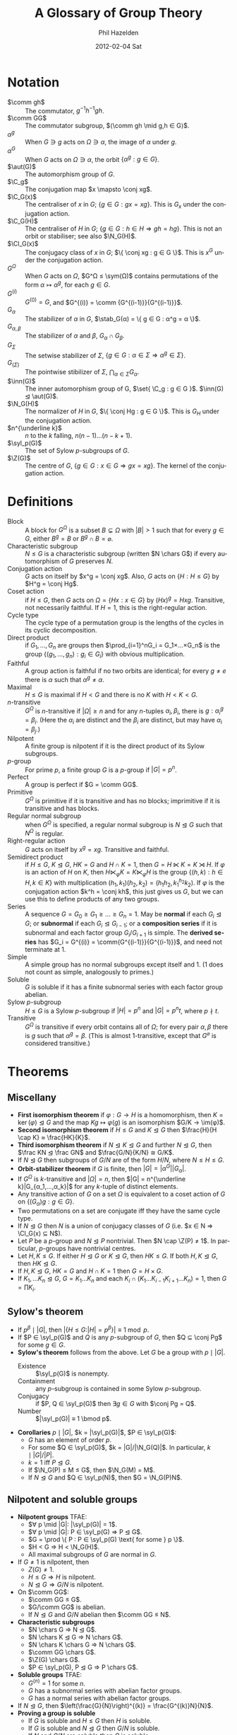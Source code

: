 #+TITLE:     A Glossary of Group Theory
#+AUTHOR:    Phil Hazelden
#+EMAIL:     philip.hazelden@gmail.com
#+DATE:      2012-02-04 Sat
#+DESCRIPTION:
#+KEYWORDS:
#+LANGUAGE:  en
#+OPTIONS:   H:3 num:t toc:nil \n:nil @:t ::t |:t ^:t -:t f:t *:t <:t
#+OPTIONS:   TeX:t LaTeX:t skip:nil d:nil todo:t pri:nil tags:not-in-toc
#+INFOJS_OPT: view:nil toc:nil ltoc:t mouse:underline buttons:0 path:http://orgmode.org/org-info.js
#+EXPORT_SELECT_TAGS: export
#+EXPORT_EXCLUDE_TAGS: noexport
#+LINK_UP:   
#+LINK_HOME: 
#+XSLT:

#+LaTeX_HEADER:\usepackage[margin=1.2in]{geometry}
#+LaTeX_HEADER: \usepackage{amsmath}
#+LaTeX_HEADER: \usepackage{stmaryrd}
#+LaTeX_HEADER: \usepackage{hackgreek}
#+LaTeX_HEADER: \DeclareMathOperator{\sym}{Sym}
#+LaTeX_HEADER: \DeclareMathOperator{\stab}{Stab}
#+LaTeX_HEADER: \DeclareMathOperator{\C}{C}
#+LaTeX_HEADER: \DeclareMathOperator{\N}{N}
#+LaTeX_HEADER: \DeclareMathOperator{\Z}{Z}
#+LaTeX_HEADER: \DeclareMathOperator{\Cl}{Cl}
#+LaTeX_HEADER: \DeclareMathOperator{\im}{im}
#+LaTeX_HEADER: \DeclareMathOperator{\syl}{Syl}
#+LaTeX_HEADER: \DeclareMathOperator{\aut}{Aut}
#+LaTeX_HEADER: \DeclareMathOperator{\inn}{Inn}
#+LaTeX_HEADER: \DeclareMathOperator{\chars}{char}
#+LaTeX_HEADER: \DeclareMathOperator{\gl}{GL}
#+LaTeX_HEADER: \DeclareMathOperator{\gsl}{SL} % \sl already exists.
#+LaTeX_HEADER: \DeclareMathOperator{\pgl}{PGL}
#+LaTeX_HEADER: \DeclareMathOperator{\psl}{PSL}
#+LaTeX_HEADER: \newcommand{\set}[1]{ \left\{ #1 \right\} }
#+LaTeX_HEADER: \newcommand{\conj}[2]{ #2^{-1} #1 #2 }
#+LaTeX_HEADER: \newcommand{\comm}[2]{ \left[#1,#2\right] }

* Notation

- $\comm gh$ :: The commutator, $g^{-1}h^{-1}gh$.
- $\comm GG$ :: The commutator subgroup, $⟨\comm gh \mid g,h ∈ G⟩$.
- $α^g$ :: When $G ∋ g$ acts on $Ω ∋ α$, the image of $α$ under $g$.
- $α^G$ :: When $G$ acts on $Ω ∋ α$, the orbit $\{ α^g : g ∈ G \}$.
- $\aut(G)$ :: The automorphism group of $G$.
- $\C_g$ :: The conjugation map $x \mapsto \conj xg$.
- $\C_G(x)$ :: The centraliser of $x$ in $G$; $\{ g ∈ G : gx = xg \}$. This is $G_x$ under the conjugation action.
- $\C_G(H)$ :: The centraliser of $H$ in $G$; $\{ g ∈ G : h ∈ H ⇒ gh = hg \}$. This is not an orbit or stabiliser; see also $\N_G(H)$.
- $\Cl_G(x)$ :: The conjugacy class of $x$ in $G$; $\{ \conj xg : g ∈ G \}$. This is $x^G$ under the conjugation action.
- $G^Ω$ :: When $G$ acts on $Ω$, $G^Ω ≤ \sym(Ω)$ contains permutations of the form $α \mapsto α^g$, for each $g ∈ G$.
- $G^{(i)}$ :: $G^{(0)} = G$, and $G^{(i)} = \comm {G^{(i-1)}}{G^{(i-1)}}$.
- $G_α$ :: The stabilizer of $α$ in $G$, $\stab_G(α) = \{ g ∈ G : α^g = α \}$.
- $G_{α,β}$ :: The stabilizer of $α$ and $β$, $G_α \cap G_β$.
- $G_Σ$ :: The setwise stabilizer of $Σ$, $\{ g ∈ G : α ∈ Σ ⇒ α^g ∈ Σ \}$.
- $G_{(Σ)}$ :: The pointwise stibilizer of $Σ$, $\bigcap_{α∈Σ} G_α$.
- $\inn(G)$ :: The inner automorphism group of G, $\set{ \C_g : g ∈ G }$. $\inn(G) ⊴ \aut(G)$.
- $\N_G(H)$ :: The normalizer of $H$ in $G$, $\{ \conj Hg : g ∈ G \}$. This is $G_H$ under the conjugation action.
- $n^{\underline k}$ :: $n$ to the $k$ falling, $n(n-1)…(n-k+1)$.
- $\syl_p(G)$ :: The set of Sylow $p$-subgroups of $G$.
- $\Z(G)$ :: The centre of $G$, $\{ g ∈ G : x ∈ G ⇒ gx = xg \}$. The kernel of the conjugation action.

* Definitions

- Block :: A block for $G^Ω$ is a subset $B \subsetneq Ω$ with $|B| > 1$ such that for every $g ∈ G$, either $B^g = B$ or $B^g \cap B = \varnothing$.
- Characteristic subgroup :: $N ≤ G$ is a characteristic subgroup (written $N \chars G$) if every automorphism of $G$ preserves $N$.
- Conjugation action :: $G$ acts on itself by $x^g = \conj xg$. Also, $G$ acts on $\{ H : H ≤ G \}$ by $H^g = \conj Hg$.
- Coset action :: if $H ≤ G$, then $G$ acts on $Ω = \{ Hx : x ∈ G \}$ by $(Hx)^g = Hxg$. Transitive, not necessarily faithful. If $H = 1$, this is the right-regular action.
- Cycle type :: The cycle type of a permutation group is the lengths of the cycles in its cyclic decomposition.
- Direct product :: if $G_1,…,G_n$ are groups then $\prod_{i=1}^nG_i = G_1×…×G_n$ is the group $\{(g_1,…,g_n) : g_i ∈ G_i\}$ with obvious multiplication.
- Faithful :: A group action is faithful if no two orbits are identical; for every $g ≠ e$ there is $α$ such that $α^g ≠ α$.
- Maximal :: $H ≤ G$ is maximal if $H < G$ and there is no $K$ with $H < K < G$.
- $n$-transitive :: $G^Ω$ is $n$-transitive if $|Ω| ≥ n$ and for any $n$-tuples $α_i, β_i$, there is $g : α_i^g = β_i$. (Here the $α_i$ are distinct and the $β_i$ are distinct, but may have $α_i = β_j$.)
- Nilpotent :: A finite group is nilpotent if it is the direct product of its Sylow subgroups.
- $p$-group :: For prime $p$, a finite group $G$ is a $p$-group if $|G| = p^n$.
- Perfect :: A group is perfect if $G = \comm GG$.
- Primitive :: $G^Ω$ is primitive if it is transitive and has no blocks; imprimitive if it is transitive and has blocks.
- Regular normal subgroup :: when $G^Ω$ is specified, a regular normal subgroup is $N ⊴ G$ such that $N^Ω$ is regular.
- Right-regular action :: $G$ acts on itself by $x^g = xg$. Transitive and faithful.
- Semidirect product :: if $H ≤ G$, $K ⊴ G$, $HK = G$ and $H \cap K = 1$, then $G = H ⋉ K = K ⋊ H$. If $φ$ is an action of $H$ on $K$, then $H ⋉_φ K = K ⋉_φ H$ is the group $\{ (h,k) : h ∈ H, k ∈ K \}$ with multiplication $(h_1,k_1)(h_2,k_2) = (h_1h_2, k_1^{h_2}k_2)$. If $φ$ is the conjugation action $k^h = \conj kh$, this just gives us $G$, but we can use this to define products of any two groups.
- Series :: A sequence $G = G_0 ≥ G_1 ≥ … ≥ G_n = 1$. May be *normal* if each $G_i ⊴ G$; or *subnormal* if each $G_i ⊴ G_{i-1}$; or a *composition series* if it is subnormal and each factor group $G_i / G_{i+1}$ is simple. The *derived series* has $G_i = G^{(i)} = \comm{G^{(i-1)}}{G^{(i-1)}}$, and need not terminate at $1$.
- Simple :: A simple group has no normal subgroups except itself and $1$. ($1$ does not count as simple, analogously to primes.)
- Soluble :: $G$ is soluble if it has a finite subnormal series with each factor group abelian.
- Sylow $p$-subgroup :: $H ≤ G$ is a Sylow $p$-subgroup if $|H| = p^n$ and $|G| = p^nt$, where $p \nmid t$.
- Transitive :: $G^Ω$ is transitive if every orbit contains all of $Ω$; for every pair $α, β$ there is $g$ such that $α^g = β$. (This is almost $1$-transitive, except that $G^\varnothing$ is considered transitive.)

* Theorems

** Miscellany

- *First isomorphism theorem* if $φ:G → H$ is a homomorphism, then $K = \ker(φ) ⊴ G$ and the map $Kg \mapsto φ(g)$ is an isomorphism $G/K → \im(φ)$.
- *Second isomorphism theorem* if $H ≤ G$ and $K ⊴ G$ then $\frac{H}{H \cap K} ≈ \frac{HK}{K}$.
- *Third isomorphism theorem* if $N ⊴ K ⊴ G$ and further $N ⊴ G$, then $\frac KN ⊴ \frac GN$ and $\frac{G/N}{K/N} ≅ G/K$.
- If $N ⊴ G$ then subgroups of $G/N$ are of the form $H/N$, where $N ≤ H ≤ G$.
- *Orbit-stabilizer theorem* if $G$ is finite, then $|G| = |α^G||G_α|$.
- If $G^Ω$ is $k$-transitive and $|Ω| = n$, then $|G| = n^{\underline k}|G_{α_1,…,α_k}|$ for any $k$-tuple of distinct elements.
- Any transitive action of $G$ on a set $Ω$ is equivalent to a coset action of $G$ on $\{ (G_α)g : g ∈ G \}$.
- Two permutations on a set are conjugate iff they have the same cycle type.
- If $N ⊴ G$ then $N$ is a union of conjugacy classes of $G$ (i.e.\nbsp{}$x ∈ N ⇒ \Cl_G(x) ⊆ N$).
- Let $P$ be a $p$-group and $N ⊴ P$ nontrivial. Then $N \cap \Z(P) ≠ 1$. In particular, $p$-groups have nontrivial centres.
- Let $H, K ≤ G$. If either $H ⊴ G$ or $K ⊴ G$, then $HK ≤ G$. If both $H, K ⊴ G$, then $HK ⊴ G$.
- If $H, K ⊴ G$, $HK = G$ and $H \cap K = 1$ then $G = H × G$.
- If $K_1, … K_n ⊴ G$, $G = K_1…K_n$ and each $K_i \cap (K_1…K_{i-1}K_{i+1}…K_n) = 1$, then $G = \prod K_i$.

** Sylow's theorem

- If $p^β \mid |G|$, then $|\{ H ≤ G : |H|=p^β \}| ≡ 1 \bmod p$.
- If $P ∈ \syl_p(G)$ and $Q$ is any $p$-subgroup of $G$, then $Q ⊆ \conj Pg$ for some $g ∈ G$.
- *Sylow's theorem* follows from the above. Let $G$ be a group with $p \mid |G|$.
  - Existence :: $\syl_p(G)$ is nonempty.
  - Containment :: any $p$-subgroup is contained in some Sylow $p$-subgroup.
  - Conjugacy :: if $P, Q ∈ \syl_p(G)$ then $∃ g ∈ G$ with $\conj Pg = Q$.
  - Number :: $|\syl_p(G)| ≡ 1 \bmod p$.
- *Corollaries* $p \mid |G|$, $k = |\syl_p(G)|$, $P ∈ \syl_p(G)$:
  - $G$ has an element of order $p$.
  - For some $Q ∈ \syl_p(G)$, $k = |G|/|\N_G(Q)|$. In particular, $k \mid |G|/|P|$.
  - $k = 1$ iff $P ⊴ G$.
  - If $\N_G(P) ≤ M ≤ G$, then $\N_G(M) = M$.
  - If $N ⊴ G$ and $Q ∈ \syl_p(N)$, then $G = \N_G(P)N$.

** Nilpotent and soluble groups

- *Nilpotent groups* TFAE:
  - $∀ p \mid |G|: |\syl_p(G)| = 1$.
  - $∀ p \mid |G|: P ∈ \syl_p(G) ⇒ P ⊴ G$.
  - $G = \prod \{ P : P ∈ \syl_p(G) \text{ for some } p \}$.
  - $H < G ⇒ H < \N_G(H)$.
  - All maximal subgroups of $G$ are normal in $G$.
- If $G ≠ 1$ is nilpotent, then
  - $Z(G) ≠ 1$.
  - $H ≤ G ⇒ H$ is nilpotent.
  - $N ⊴ G ⇒ G/N$ is nilpotent.
- On $\comm GG$:
  - $\comm GG ≤ G$.
  - $G/\comm GG$ is abelian.
  - If $N ⊴ G$ and $G/N$ abelian then $\comm GG ≤ N$.
- *Characteristic subgroups*
  - $N \chars G ⇒ N ⊴ G$.
  - $N \chars K ⊴ G ⇒ N \chars G$.
  - $N \chars K \chars G ⇒ N \chars G$.
  - $\comm GG \chars G$.
  - $\Z(G) \chars G$.
  - $P ∈ \syl_p(G), P ⊴ G ⇒ P \chars G$.
- *Soluble groups* TFAE:
  - $G^{(n)} = 1$ for some $n$.
  - $G$ has a subnormal series with abelian factor groups.
  - $G$ has a normal series with abelian factor groups.
- If $N ⊴ G$, then $\left(\frac{G}{N}\right)^{(k)} = \frac{G^{(k)}N}{N}$.
- *Proving a group is soluble*
  - If $G$ is soluble and $H ≤ G$ then $H$ is soluble.
  - If $G$ is soluble and $N ⊴ G$ then $G/N$ is soluble.
  - If $N$ and $G/N$ are soluble then $G$ is soluble.
  - If $G$ is nilpotent, it is soluble.
- Every finite group has a composition series, which is structurally unique: if $(A_i)$ and $(B_i)$ are two composition series, then after permutation, the factors $A_i / A_{i+1} ≅ B_i / B_{i+1}$.
- A group is soluble iff its composition factors are all cyclic groups of prime order.

** Permutation groups

- If $B$ is a block, then every $B^g$ is a block.
- If $G^Ω$ is transitive and $B$ is a block, then $|B| \mid |Ω|$.
- If $G^Ω$ is $2$-transitive, it is primitive.
- If $G^Ω$ and $H^Ω$ are transitive and $G_α ≤ H ≤ G$, then $H = G$.
- Let $G^Ω$ be transitive, $|Ω| > 1$. Then $G^Ω$ is primitive iff every $G_α$ is a maximal subgroup of $G$.
- Let $G^Ω$ be transitive, $N ⊴ G$ and $α ∈ Ω$. One of the following holds:
  - $α^N = \set{α}$ and $N^Ω = 1$
  - $α^N = Ω$ and $N^Ω$ is transitive
  - $α^N$ is a block of $G^Ω$.
- For $n ≥ 5$, $A_n$ has no regular normal subgroup (under the permutation action).
- For $n ≥ 5$, $A_n$ is simple and is the only nontrivial normal subgroup of $S_n$.

** Matrix groups

Choose a field $K$ and $n ∈ ℕ^+$. Let $Ω$ be the set of $1$-subspaces of $K^n$, $Ω = \set{ ⟨v⟩ : 0 ≠ v ∈ K^n }$. We define four matrix groups:
- $\gl(n,K)$: :: invertible $n×n$ matrices over $K$, acting on $Ω$ by $⟨v⟩^g = ⟨vg⟩$, the projective action.
- $\gsl(n,K)$ :: $= \set{ g ∈ \gl(n,K) : \det g = 1 }$.
- $\pgl(n,K)$ :: $= \frac{\gl(n,K)}{\Z(\gl(n,K))} ≅ \gl(n,K)^Ω$.
- $\psl(n,K)$ :: $= \gsl(n,K)^Ω$.

When $K$ is finite of order $q$ (which is necessarily a prime power), we also denote these groups by $\gl(n,q)$, etc.

- $\gl(n,K)^Ω$ is $2$-transitive.
- $\ker(\gl(n,K)^Ω) = \Z(\gl(n,K)) = \set{ λI_n : λ ∈ K^* }$
- $|\gl(n,q)| = \prod_{i=0}^n(q^n - q^i)$; $|\gsl(n,q)| = |\pgl(n,q)| = \frac{|\gl(n,q)|}{q-1}$; $|\pgl(n,q)| = \frac{|\gsl(n,q)|}{\gcd(n,q)}$
- $\psl(n,K)$ is simple, except for $\psl(2,2)$ and $\psl(2,3)$. Proof involves:
  - $\gsl(n,K)$ is $2$-transitive on $Ω$.
  - $\gsl(n,K)$ is generated by transvections. These are matrices conjugate in $\gl(n,K)$ to the matrix $T$ with 1s on the diagonal and in the $(2,1)$ position and 0s everywhere else. In fact any matrix with 1s on the diagonal and a single other nonzero element is a transvection; and if $n=1$, we consider $(1)$ to be a tranvection.
  - $\gsl(n,K)$ is perfect, except $\sl(2,2)$ and $\sl(2,3)$.
  - Lemma: Let $G$ be perfect, $G^Ω$ primitive. Suppose for some $α ∈ Ω$ there is $M ⊴ G_α$ such that $G = ⟨ \conj Mg : g ∈ G⟩$. Then $G^Ω$ is simple.
  - Choose $α$ to be the first standard basis vector, and $M$ to be matrices with 1s on the diagonal, arbitrary elements in the first column (except $(1,1)$), and 0s everywhere else. Then the lemma applies.

** The transfer homomorphism

Let $H ≤ G$, $[ G:H ] = r$, and $Ω = \set{ Hg_1, …, Hg_r }$ where $g_1 = 1$. $G$ acts on $Ω$ by right multiplication.

For $1 ≤ i ≤ r$ and $g ∈ G$, let $i^g$ be such that $(Hg_i)g = Hg_{i^g}$. Then we can define $r$ functions (not homomorphisms) $h_i : G → H$ satisfying $g_i g = h_i(g) g_{i^g}$.

We define the transfer homomorphism $T : G → \frac{H}{\comm HH}$ by $T(g) = \comm HH \prod_{i=1}^r h_i(g)$.

- $T$ is a homomorphism.
- Let the lengths of the cycles of $g^Ω$ be $r_1, …, r_s$. Let $i_j = \sum_{m=0}^{j-1} r_m$. Then each $g_{i_j} g^{r_j} g_{i_j}^{-1} ∈ H$, and $T(g) = \comm HH \prod_{j=1}^s g_{i_j} g^{r_j} g_{i_j}^{-1}$.
- If $G$ is finite abelian and $r ∈ ℤ$ with $\gcd(r, |G|) = 1$, then the map $φ: G→G: g \mapsto g^r$ is an automorphism of $G$.
- If $P ∈ \syl_p(G)$ is abelian and $g,h ∈ P$ are conjugate in $G$, then they are conjugate in $\N_G(P)$.
- *Burnside's transfer theorem* $G$ a finite group, $P ∈ \syl_p(G)$, and $P ≤ \Z(\N_G(P))$. Then $G$ has a normal subgroup $N$ with $P ∩ N = 1$ and $PN = G$. In particular, $G$ can only be simple if $G = P$.
- Corollary: no group of twice-odd order is simple (except $C_2$).

** Classification of groups

- If $|G| = p$ then $G ≅ C_p$.
- If $|G| = 2p$ where $p$ is an odd prime, then $G ≅ C_{2p}$ or $G ≅ D_{2p}$.
- If $|G| = p^2$ then $G ≅ C_{p^2}$ or $G ≅ C_p × C_p$.
- If $|G| = p^n$ then $Z(G) ≠ 1$ so $G$ is not simple.
- Let $G$ be finite simple nonabelian.
  - If $G$ acts on $Ω$ with $G^Ω ≠ 1$, then $G^Ω$ is faithful, $G ≤ \operatorname{Alt}(Ω)$ and $|Ω| ≥ 5$.
  - If $H < G$, let $n = [G:H] > 1$. Then $G ≤ A_n$ and $n ≥ 5$.
  - If $\syl_p(G) = n > 1$ for some $p$, then $G ≤ A_n$ and $n ≥ 5$.
- All finite simple groups of orders 60, 168, 360 are isomorphic. (360 nonexaminable.)
- The only finite simple nonabelian groups of order $≤ 500$ are those of order 60, 168, 360.
  - Most orders can be done simply by above theorems. Orders 264, 288, 336, 420, 432 and 480 are harder.
